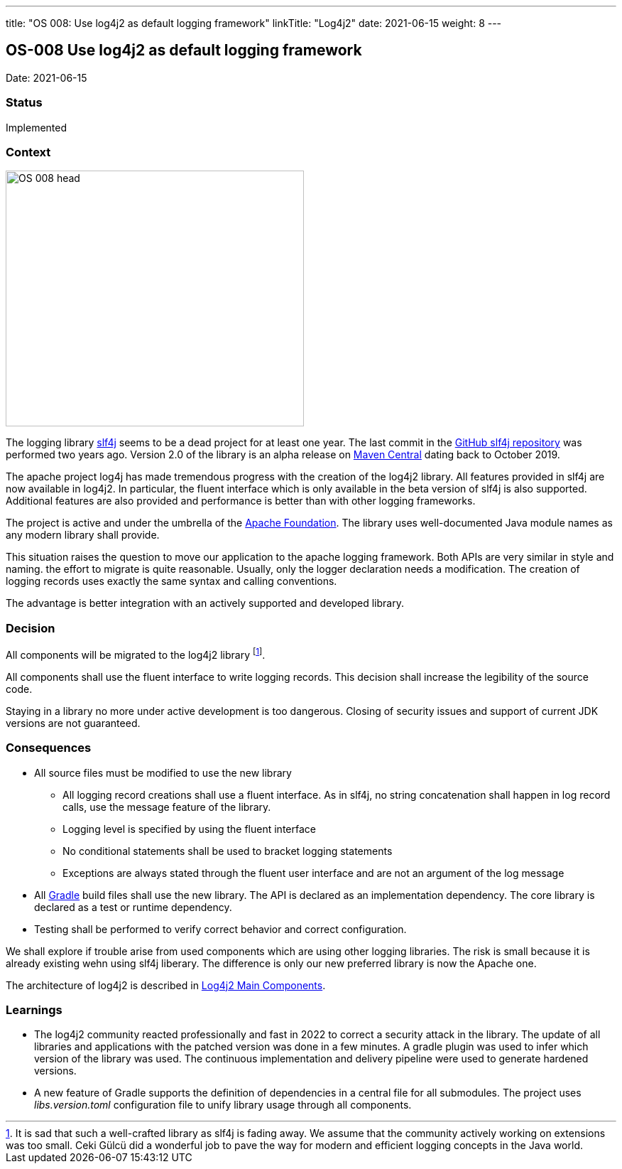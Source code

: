 ---
title: "OS 008: Use log4j2 as default logging framework"
linkTitle: "Log4j2"
date: 2021-06-15
weight: 8
---

== OS-008 Use log4j2 as default logging framework

Date: 2021-06-15

=== Status

Implemented

=== Context

image::OS-008-head.png[width=420,height=360,role=left]

The logging library https://en.wikipedia.org/wiki/SLF4J[slf4j] seems to be a dead project for at least one year.
The last commit in the https://github.com/qos-ch/slf4j[GitHub slf4j repository] was performed two years ago.
Version 2.0 of the library is an alpha release on https://mvnrepository.com/artifact/org.slf4j/slf4j-api[Maven Central] dating back to October 2019.

The apache project log4j has made tremendous progress with the creation of the log4j2 library.
All features provided in slf4j are now available in log4j2.
In particular, the fluent interface which is only available in the beta version of slf4j is also supported.
Additional features are also provided and performance is better than with other logging frameworks.

The project is active and under the umbrella of the https://www.apache.org[Apache Foundation].
The library uses well-documented Java module names as any modern library shall provide.

This situation raises the question to move our application to the apache logging framework.
Both APIs are very similar in style and naming.
the effort to migrate is quite reasonable.
Usually, only the logger declaration needs a modification.
The creation of logging records uses exactly the same syntax and calling conventions.

The advantage is better integration with an actively supported and developed library.

=== Decision

All components will be migrated to the log4j2 library
footnote:[It is sad that such a well-crafted library as slf4j is fading away.
We assume that the community actively working on extensions was too small.
Ceki Gülcü did a wonderful job to pave the way for modern and efficient logging concepts in the Java world.].

All components shall use the fluent interface to write logging records.
This decision shall increase the legibility of the source code.

Staying in a library no more under active development is too dangerous.
Closing of security issues and support of current JDK versions are not guaranteed.

=== Consequences

* All source files must be modified to use the new library
** All logging record creations shall use a fluent interface.
As in slf4j, no string concatenation shall happen in log record calls, use the message feature of the library.
** Logging level is specified by using the fluent interface
** No conditional statements shall be used to bracket logging statements
** Exceptions are always stated through the fluent user interface and are not an argument of the log message
* All https://gradle.org/[Gradle] build files shall use the new library.
The API is declared as an implementation dependency.
The core library is declared as a test or runtime dependency.
* Testing shall be performed to verify correct behavior and correct configuration.

We shall explore if trouble arise from used components which are using other logging libraries.
The risk is small because it is already existing wehn using slf4j liberary.
The difference is only our new preferred library is now the Apache one.

The architecture of log4j2 is described in https://logging.apache.org/log4j/2.x/manual/architecture.html[Log4j2 Main Components].

=== Learnings

* The log4j2 community reacted professionally and fast in 2022 to correct a security attack in the library.
The update of all libraries and applications with the patched version was done in a few minutes.
A gradle plugin was used to infer which version of the library was used.
The continuous implementation and delivery pipeline were used to generate hardened versions.
* A new feature of Gradle supports the definition of dependencies in a central file for all submodules.
The project uses _libs.version.toml_ configuration file to unify library usage through all components.
